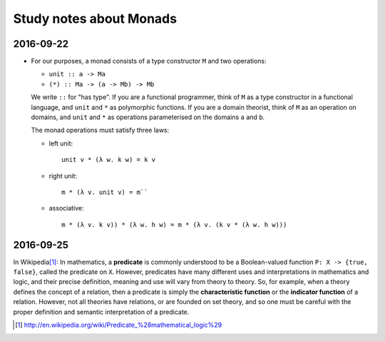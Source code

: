 Study notes about Monads
========================

2016-09-22
----------

- For our purposes, a monad consists of a type constructor ``M`` and two
  operations:

  - ``unit :: a -> Ma``

  - ``(*) :: Ma -> (a -> Mb) -> Mb``

  We write ``::`` for "has type".  If you are a functional programmer, think
  of ``M`` as a type constructor in a functional language, and ``unit`` and
  ``*`` as polymorphic functions.  If you are a domain theorist, think of
  ``M`` as an operation on domains, and ``unit`` and ``*`` as operations
  parameterised on the domains ``a`` and ``b``.

  The monad operations must satisfy three laws:

  - left unit::

      unit v * (λ w. k w) = k v

  - right unit::

      m * (λ v. unit v) = m``

  - associative::

      m * (λ v. k v)) * (λ w. h w) = m * (λ v. (k v * (λ w. h w)))

  .. biblio_ref(title="Monads and composable continuations",
                section="2. Monads", page=3)


2016-09-25
----------

In Wikipedia\ [#wiki]_: In mathematics, a **predicate** is commonly understood
to be a Boolean-valued function ``P: X -> {true, false}``, called the
predicate on ``X``.  However, predicates have many different uses and
interpretations in mathematics and logic, and their precise definition,
meaning and use will vary from theory to theory.  So, for example, when a
theory defines the concept of a relation, then a predicate is simply the
**characteristic function** or the **indicator function** of a relation.
However, not all theories have relations, or are founded on set theory, and so
one must be careful with the proper definition and semantic interpretation of
a predicate.

.. [#wiki] http://en.wikipedia.org/wiki/Predicate_%28mathematical_logic%29
